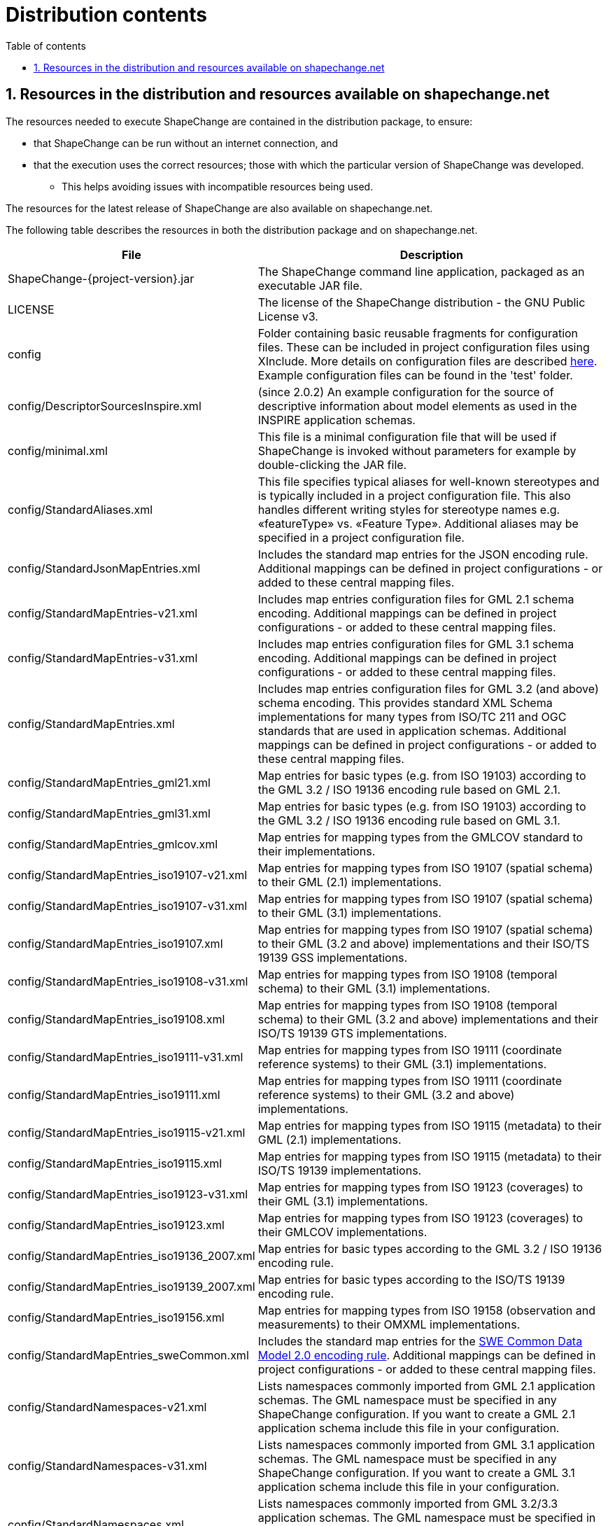 :doctype: book
:encoding: utf-8
:lang: en
:toc: macro
:toc-title: Table of contents
:toclevels: 5

:toc-position: left

:appendix-caption: Annex

:numbered:
:sectanchors:
:sectnumlevels: 5
:nofooter:

[[Distribution_contents]]
= Distribution contents

[[Resources_in_the_distribution_and_resources_available_on_shapechangenet]]
== Resources in the distribution and resources available on shapechange.net

The resources needed to execute ShapeChange are contained
in the distribution package, to ensure:

* that ShapeChange can be run without an internet connection, and 
* that the execution uses the correct resources; those with which
the particular version of ShapeChange was developed.
** This helps avoiding issues with incompatible resources being used.

The resources for the latest release of ShapeChange are also available
on shapechange.net.

The following table describes the resources in both the 
distribution package and on shapechange.net.

[cols="2,5",options="header"]
|===
|File |Description
|ShapeChange-{project-version}.jar |The ShapeChange command line application, 
packaged as an executable JAR file.

|LICENSE |The license of the ShapeChange distribution - the GNU
Public License v3.

|config |Folder containing basic reusable fragments for configuration files. 
These can be included in project configuration files using XInclude. More details
on configuration files are described
xref:../get started/Configuration.adoc[here]. Example
configuration files can be found in the 'test' folder.

|config/DescriptorSourcesInspire.xml 
|(since 2.0.2) An example configuration for the source of descriptive
information about model elements as used in the INSPIRE application
schemas.

|config/minimal.xml
|This file is a minimal configuration file that will be used if
ShapeChange is invoked without parameters for example by
double-clicking the JAR file.

|config/StandardAliases.xml
|This file specifies typical aliases for well-known stereotypes and is
typically included in a project configuration file. This also handles
different writing styles for stereotype names e.g. «featureType» vs.
«Feature Type». Additional aliases may be specified in a project
configuration file.

|config/StandardJsonMapEntries.xml
|Includes the standard map entries for the JSON encoding rule.
Additional mappings can be defined in project configurations - or added
to these central mapping files.

|config/StandardMapEntries-v21.xml
|Includes map entries configuration files for GML 2.1 schema encoding.
Additional mappings can be defined in project configurations - or added
to these central mapping files.

|config/StandardMapEntries-v31.xml
|Includes map entries configuration files for GML 3.1 schema encoding.
Additional mappings can be defined in project configurations - or added
to these central mapping files.

|config/StandardMapEntries.xml
|Includes map entries configuration files for GML 3.2 (and above)
schema encoding. This provides standard XML Schema implementations for
many types from ISO/TC 211 and OGC standards that are used in
application schemas. Additional mappings can be defined in project
configurations - or added to these central mapping files.

|config/StandardMapEntries_gml21.xml
|Map entries for basic types (e.g. from ISO 19103) according to the GML
3.2 / ISO 19136 encoding rule based on GML 2.1.

|config/StandardMapEntries_gml31.xml
|Map entries for basic types (e.g. from ISO 19103) according to the GML
3.2 / ISO 19136 encoding rule based on GML 3.1.

|config/StandardMapEntries_gmlcov.xml
|Map entries for mapping types from the GMLCOV standard to their
implementations.

|config/StandardMapEntries_iso19107-v21.xml
|Map entries for mapping types from ISO 19107 (spatial schema) to their
GML (2.1) implementations.

|config/StandardMapEntries_iso19107-v31.xml
|Map entries for mapping types from ISO 19107 (spatial schema) to their
GML (3.1) implementations.

|config/StandardMapEntries_iso19107.xml
|Map entries for mapping types from ISO 19107 (spatial schema) to their
GML (3.2 and above) implementations and their ISO/TS 19139 GSS
implementations.

|config/StandardMapEntries_iso19108-v31.xml
|Map entries for mapping types from ISO 19108 (temporal schema) to
their GML (3.1) implementations.

|config/StandardMapEntries_iso19108.xml
|Map entries for mapping types from ISO 19108 (temporal schema) to
their GML (3.2 and above) implementations and their ISO/TS 19139 GTS
implementations.

|config/StandardMapEntries_iso19111-v31.xml
|Map entries for mapping types from ISO 19111 (coordinate reference
systems) to their GML (3.1) implementations.

|config/StandardMapEntries_iso19111.xml
|Map entries for mapping types from ISO 19111 (coordinate reference
systems) to their GML (3.2 and above) implementations.

|config/StandardMapEntries_iso19115-v21.xml
|Map entries for mapping types from ISO 19115 (metadata) to their GML
(2.1) implementations.

|config/StandardMapEntries_iso19115.xml
|Map entries for mapping types from ISO 19115 (metadata) to their
ISO/TS 19139 implementations.

|config/StandardMapEntries_iso19123-v31.xml
|Map entries for mapping types from ISO 19123 (coverages) to their GML
(3.1) implementations.

|config/StandardMapEntries_iso19123.xml
|Map entries for mapping types from ISO 19123 (coverages) to their
GMLCOV implementations.

|config/StandardMapEntries_iso19136_2007.xml
|Map entries for basic types according to the GML 3.2 / ISO 19136
encoding rule.

|config/StandardMapEntries_iso19139_2007.xml
|Map entries for basic types according to the ISO/TS 19139 encoding
rule.

|config/StandardMapEntries_iso19156.xml
|Map entries for mapping types from ISO 19158 (observation and
measurements) to their OMXML implementations.

|config/StandardMapEntries_sweCommon.xml
|Includes the standard map entries for the
xref:../targets/xml schema/SWE_Common_Data_Model_2.0_Encoding_Rule.adoc[SWE Common Data Model
2.0 encoding rule]. Additional mappings can be defined in project
configurations - or added to these central mapping files.

|config/StandardNamespaces-v21.xml
|Lists namespaces commonly imported from GML 2.1 application schemas.
The GML namespace must be specified in any ShapeChange configuration. If
you want to create a GML 2.1 application schema include this file in
your configuration.

|config/StandardNamespaces-v31.xml
|Lists namespaces commonly imported from GML 3.1 application schemas.
The GML namespace must be specified in any ShapeChange configuration. If
you want to create a GML 3.1 application schema include this file in
your configuration.

|config/StandardNamespaces.xml
|Lists namespaces commonly imported from GML 3.2/3.3 application
schemas. The GML namespace must be specified in any ShapeChange
configuration. If you want to create a GML 3.2/3.3 application schema
include this file in your configuration.

|config/StandardRules.xml
|Specifies some pre-defined XML Schema encoding rules.

|config/StandardTagAliases.xml
|(since 2.0.2) This file specifies typical aliases for well-known
descriptor tags and may be included in a project configuration
file. Additional aliases may be specified in a project configuration
file.

|dataModelPatterns |Database model pattern XMI templates, used by the
xref:../targets/SQL_DDL.adoc#dataModelPatternPath[SQL DDL target] when
creating UML database models.

|documentation |The technical documentation of ShapeChange.

|lib |Folder containing libraries needed by ShapeChange.

|ont |Folder with files for ontology generation

|schema |Folder for XML Schema documents

|schema/ShapeChangeConfiguration.xsd
|XML Schema for ShapeChange configuration files.

|schema/ShapeChangeAppinfo.xsd
|XML Schema for elements embedded by ShapeChange in appinfo
annotations.

|schema/ShapeChangeResult.xsd
|XML Schema for the log files created by ShapeChange.

|schema/w3c/XInclude.xsd
|XML Schema for XInclude published by W3C.

|templates
|Folder for template files used by ShapeChange.

|templates/template.docx
|Template file that can be used to create a
xref:../targets/feature catalogue/Feature_Catalogue.adoc[feature
catalogue] output of an application schema in DOCX format.

|test.bat, test.sh and folder test |Resources to test the installation.

|xslt |Folder for example XSLT stylesheets that may be used 
by ShapeChange targets e.g. the feature catalogue generation.

|xslt/docx.xsl
|Example stylesheet to generate DOCX feature catalogues.

|xslt/frameHtml.xsl
|Example stylesheet to generate frame-based HTML feature catalogues.

|xslt/html.xsl
|Example stylesheet to generate (single-page) HTML feature catalogues.

|xslt/localizationMessages.xml
|Example XML file that contains a list of all messages required when
creating a feature catalogue in different languages. This file can be
customized to support additional languages. (further details:
xref:../targets/feature catalogue/Feature_Catalogue.adoc#Localization[here])

|xslt/stylesheet.css
|Example cascading stylesheet that applies to frame-based HTML feature
catalogues (further details:
xref:../targets/feature catalogue/Cascading_Style_Sheets_CSS.adoc[here]).

|===
